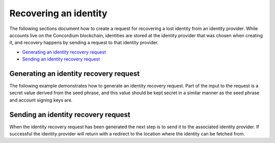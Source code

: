 
.. _wallet-sdk-identity-recovery:

======================
Recovering an identity
======================

The following sections document how to create a request for recovering a lost identity from an identity provider. While accounts live on the Concordium blockchain, identities are stored at the identity provider that was chosen when creating it, and recovery happens by sending a request to that identity provider.

* `Generating an identity recovery request`_
* `Sending an identity recovery request`_

+++++++++++++++++++++++++++++++++++++++
Generating an identity recovery request
+++++++++++++++++++++++++++++++++++++++

The following example demonstrates how to generate an identity recovery request. Part of the input to the request is a secret value derived from the seed phrase, and this value should be kept secret in a similar manner as the seed phrase and account signing keys are.

.. tabs::

    .. tab::

        TypeScript (Web)

        .. code-block:: javascript

            import {
                ConcordiumGRPCWebClient,
                ConcordiumHdWallet,
                createIdentityRecoveryRequestWithKeys,
                IdentityProvider,
                IdentityRecoveryRequestWithKeysInput,
            } from '@concordium/web-sdk';

            // The identity provider to attempt to recover an identity from.
            const selectedIdentityProvider: IdentityProvider = ...;

            const seedPhrase = 'fence tongue sell large master side flock bronze ice accident what humble bring heart swear record valley party jar caution horn cushion endorse position';
            const network = 'Testnet'; // Or mainnet, if working on mainnet.
            const wallet = ConcordiumHdWallet.fromSeedPhrase(seedPhrase, network);

            const idCredSec = wallet.getIdCredSec(selectedIdentityProvider.ipInfo.ipIdentity, identityIndex).toString('hex');

            const client = new ConcordiumGRPCWebClient(nodeAddress, nodePort);
            const cryptographicParameters = await client.getCryptographicParameters();

            const recoveryRequestInput: IdentityRecoveryRequestWithKeysInput = {
                idCredSec,
                ipInfo: selectedIdentityProvider.ipInfo,
                globalContext: cryptographicParameters,
                timestamp: Math.floor(Date.now() / 1000),
            };

            const recoveryRequest: IdRecoveryRequest = createIdentityRecoveryRequestWithKeys(recoveryRequestInput);

    .. tab::

        Kotlin (Android)

        TODO Write the Kotlin example.

    .. tab::

        Swift (iOS)

        The Swift SDK for iOS is still in development.

++++++++++++++++++++++++++++++++++++
Sending an identity recovery request
++++++++++++++++++++++++++++++++++++

When the identity recovery request has been generated the next step is to send it to the associated identity provider. If successful the identity provider will return with a redirect to the location where the identity can be fetched from.

.. tabs::

    .. tab::

        TypeScript (Web)

        .. code-block:: javascript

            import {
                IdentityObjectV1,
                IdRecoveryRequest,
                Versioned
            } from '@concordium/web-sdk';

            // TODO What about this?
            const selectedIdentityProvider: IdentityProviderWithMetadata = ...;

            // See how to generate in the previous section.
            const recoveryRequest: IdRecoveryRequest = ...;

            const searchParams = new URLSearchParams({
                state: JSON.stringify({ idRecoveryRequest: recoveryRequest }),
            });
            const url = `${selectedIdentityProvider.metadata.recoveryStart}?${searchParams.toString()}`;
            const response = await fetch(url);

            if (!response.ok) {
                throw new Error((await response.json()).message);
            }

            const identityResponse = await fetch(url);
            if (identityResponse.ok) {
                const versionedIdentity: Versioned<IdentityObjectV1> = await response.json();

                // The identity object has been successfully recovered.
                const identity: IdentityObjectV1 = versionedIdentity.value;
            }

    .. tab::

        Kotlin (Android)

        TODO Write the Kotlin example.

    .. tab::

        Swift (iOS)

        The Swift SDK for iOS is still in development.